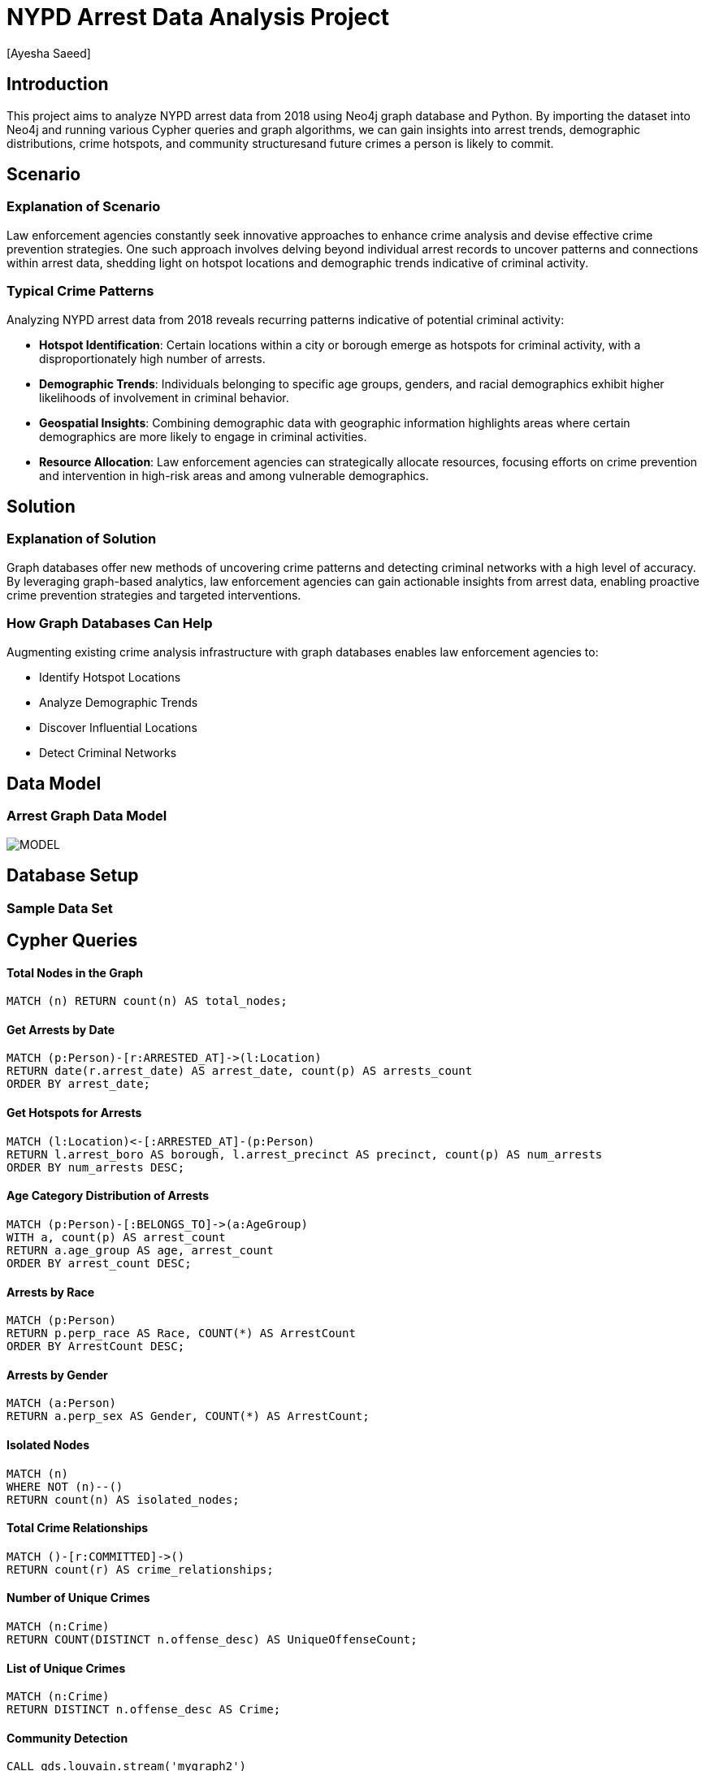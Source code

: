 = NYPD Arrest Data Analysis Project
:author: [Ayesha Saeed]
:project-name: NYPD Arrest Data Analysis
:tags: domain:law-enforcement, data-analysis, neo4j


== Introduction

This project aims to analyze NYPD arrest data from 2018 using Neo4j graph database and Python. By importing the dataset into Neo4j and running various Cypher queries and graph algorithms, we can gain insights into arrest trends, demographic distributions, crime hotspots, and community structuresand future crimes a person is likely to commit.

== Scenario

=== Explanation of Scenario

Law enforcement agencies constantly seek innovative approaches to enhance crime analysis and devise effective crime prevention strategies. One such approach involves delving beyond individual arrest records to uncover patterns and connections within arrest data, shedding light on hotspot locations and demographic trends indicative of criminal activity.

=== Typical Crime Patterns

Analyzing NYPD arrest data from 2018 reveals recurring patterns indicative of potential criminal activity:

- **Hotspot Identification**: Certain locations within a city or borough emerge as hotspots for criminal activity, with a disproportionately high number of arrests.
- **Demographic Trends**: Individuals belonging to specific age groups, genders, and racial demographics exhibit higher likelihoods of involvement in criminal behavior.
- **Geospatial Insights**: Combining demographic data with geographic information highlights areas where certain demographics are more likely to engage in criminal activities.
- **Resource Allocation**: Law enforcement agencies can strategically allocate resources, focusing efforts on crime prevention and intervention in high-risk areas and among vulnerable demographics.

== Solution

=== Explanation of Solution

Graph databases offer new methods of uncovering crime patterns and detecting criminal networks with a high level of accuracy. By leveraging graph-based analytics, law enforcement agencies can gain actionable insights from arrest data, enabling proactive crime prevention strategies and targeted interventions.

=== How Graph Databases Can Help

Augmenting existing crime analysis infrastructure with graph databases enables law enforcement agencies to:

- Identify Hotspot Locations
- Analyze Demographic Trends
- Discover Influential Locations
- Detect Criminal Networks

== Data Model

=== Arrest Graph Data Model

image::https://github.com/AyeshaSaeed328/Neo4JArrestData/raw/main/MODEL.PNG[]

== Database Setup

=== Sample Data Set

// Sample data loading query...

== Cypher Queries

==== Total Nodes in the Graph

[source,cypher]
----
MATCH (n) RETURN count(n) AS total_nodes;
----

==== Get Arrests by Date

[source,cypher]
----
MATCH (p:Person)-[r:ARRESTED_AT]->(l:Location)
RETURN date(r.arrest_date) AS arrest_date, count(p) AS arrests_count
ORDER BY arrest_date;
----

==== Get Hotspots for Arrests

[source,cypher]
----
MATCH (l:Location)<-[:ARRESTED_AT]-(p:Person)
RETURN l.arrest_boro AS borough, l.arrest_precinct AS precinct, count(p) AS num_arrests
ORDER BY num_arrests DESC;
----

==== Age Category Distribution of Arrests

[source,cypher]
----
MATCH (p:Person)-[:BELONGS_TO]->(a:AgeGroup)
WITH a, count(p) AS arrest_count
RETURN a.age_group AS age, arrest_count
ORDER BY arrest_count DESC;
----

==== Arrests by Race

[source,cypher]
----
MATCH (p:Person)
RETURN p.perp_race AS Race, COUNT(*) AS ArrestCount
ORDER BY ArrestCount DESC;
----

==== Arrests by Gender

[source,cypher]
----
MATCH (a:Person)
RETURN a.perp_sex AS Gender, COUNT(*) AS ArrestCount;
----

==== Isolated Nodes

[source,cypher]
----
MATCH (n)
WHERE NOT (n)--()
RETURN count(n) AS isolated_nodes;
----

==== Total Crime Relationships

[source,cypher]
----
MATCH ()-[r:COMMITTED]->()
RETURN count(r) AS crime_relationships;
----

==== Number of Unique Crimes

[source,cypher]
----
MATCH (n:Crime)
RETURN COUNT(DISTINCT n.offense_desc) AS UniqueOffenseCount;
----

==== List of Unique Crimes

[source,cypher]
----
MATCH (n:Crime)
RETURN DISTINCT n.offense_desc AS Crime;
----

==== Community Detection

[source,cypher]
----
CALL gds.louvain.stream('mygraph2')
YIELD nodeId, communityId
WITH communityId, COUNT(*) AS communityCount
RETURN communityId AS crime_community, communityCount
ORDER BY communityCount DESC
LIMIT 20;
----

==== Degree Centrality

[source,cypher]
----
CALL gds.degree.stream('mygraph')
YIELD nodeId, score
WITH gds.util.asNode(nodeId).arrest_precinct AS location, score
RETURN location, score
ORDER BY score DESC
LIMIT 10;
----

==== Common Crimes Committed

[source,cypher]
----
MATCH (p:Person)-[:COMMITTED]->(c:Crime)
WITH c.offense_desc AS most_common_crime, count(*) AS crime_count
RETURN most_common_crime, crime_count
ORDER BY crime_count DESC
LIMIT 5;
----



==== Link Prediction to identify future crimes a person is likely to commit

[source,cypher]
----
// Prediction graph
CALL gds.graph.project('predictionGraph',
['Person', 'Crime'],
[{COMMITTED: {orientation: 'UNDIRECTED'}}]
);

// Configure pipeline
CALL gds.beta.pipeline.linkPrediction.create('crimePredictionPipeline');



// Add node properties including 'perp_race', 'perp_sex', and 'age_group'
CALL gds.beta.pipeline.linkPrediction.addNodeProperty('crimePredictionPipeline',
'node2vec', {
mutateProperty: 'age_group',
embeddingDimension: 64,
randomSeed: 42
}) YIELD nodePropertySteps;

// Feature engineering
CALL gds.beta.pipeline.linkPrediction.addFeature('crimePredictionPipeline',
'HADAMARD', {
nodeProperties: ['perp_race', 'perp_sex']
}) YIELD featureSteps;



// Configure split
CALL gds.beta.pipeline.linkPrediction.configureSplit('crimePredictionPipeline', {
testFraction: 0.1,
trainFraction: 0.1,
validationFolds: 3
}) YIELD splitConfig;

// Add logistic regression model
CALL gds.beta.pipeline.linkPrediction.addLogisticRegression('crimePredictionPipeline')
YIELD parameterSpace;



// Train the model
CALL gds.beta.pipeline.linkPrediction.train('predictionGraph', {
pipeline: 'crimePredictionPipeline',
modelName: 'crimePredictionModel',
targetRelationshipType: 'COMMITTED',
metrics: ['AUCPR'],
randomSeed: 42
}) YIELD modelInfo, modelSelectionStats;

// Predict potential future crimes
CALL gds.beta.pipeline.linkPrediction.predict.mutate('predictionGraph', {
modelName: 'crimePredictionModel',
mutateRelationshipType: 'POTENTIAL_CRIME_PREDICTION',
topN: 40,
threshold: 0.5
}) YIELD relationshipsWritten, samplingStats;
----


